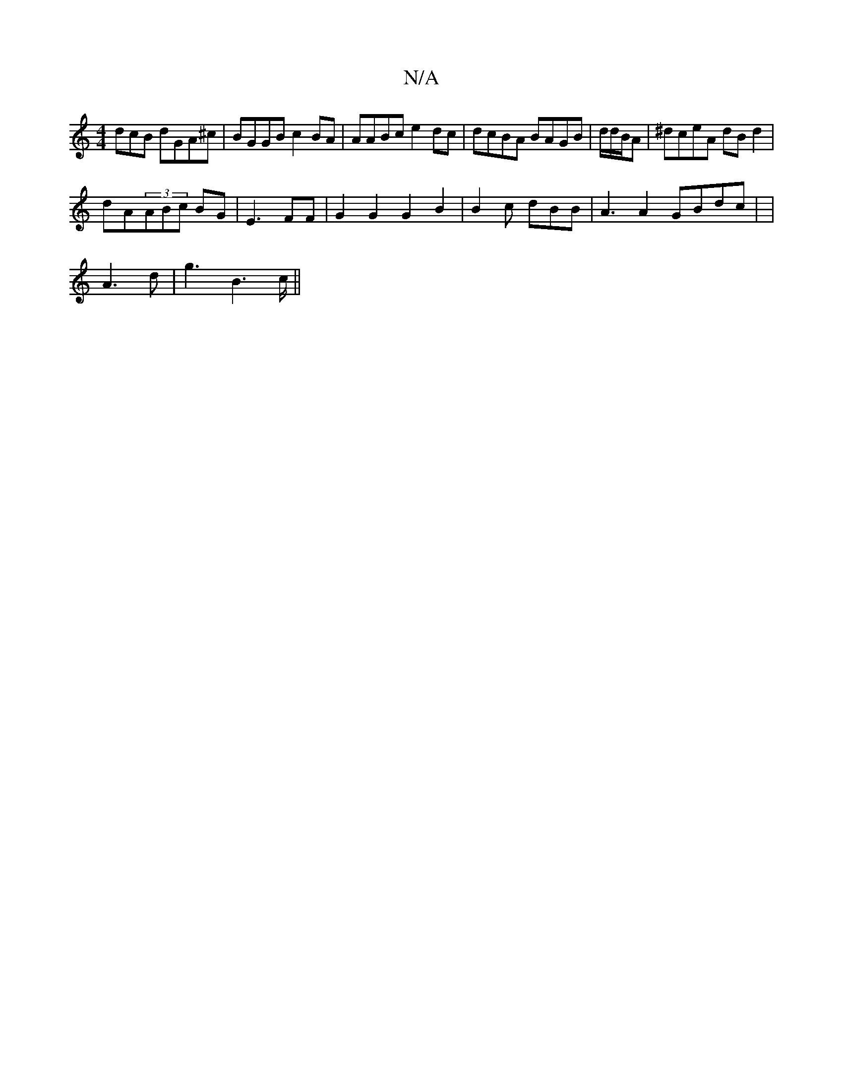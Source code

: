 X:1
T:N/A
M:4/4
R:N/A
K:Cmajor
dcB dGA^c|BGGB c2BA|AABc e2dc|dcBA BAGB|d/d/B/A| ^dceA dBd2|
dA(3ABc BG|E3 FF | G2 G2 G2 B2|B2c dBB | A3 A2 GBdc | |
A3 d|g3 B2>c||

ED AB |GA cd | e>B/c/ eddB | e3d e^cd2c |
B2d2 | e2 ed BB|c2d2 :|
|